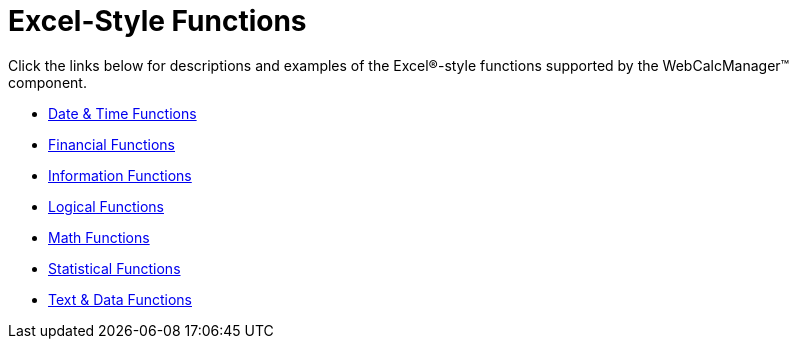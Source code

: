 ﻿////

|metadata|
{
    "name": "webcalcmanager-excel-style-functions",
    "controlName": ["WebCalcManager"],
    "tags": ["Styling"],
    "guid": "{686DBFEE-F14F-42D4-94C9-2D5C6DB9F83C}",  
    "buildFlags": [],
    "createdOn": "0001-01-01T00:00:00Z"
}
|metadata|
////

= Excel-Style Functions

Click the links below for descriptions and examples of the Excel®-style functions supported by the WebCalcManager™ component.

* link:webcalcmanager-date-and-time-functions.html[Date & Time Functions]
* link:webcalcmanager-information-functions.html[Financial Functions]
* link:webcalcmanager-information-functions.html[Information Functions]
* link:webcalcmanager-logical-functions.html[Logical Functions]
* link:webcalcmanager-math-functions.html[Math Functions]
* link:webcalcmanager-statistical-functions.html[Statistical Functions]
* link:webcalcmanager-text-and-data-functions.html[Text & Data Functions]